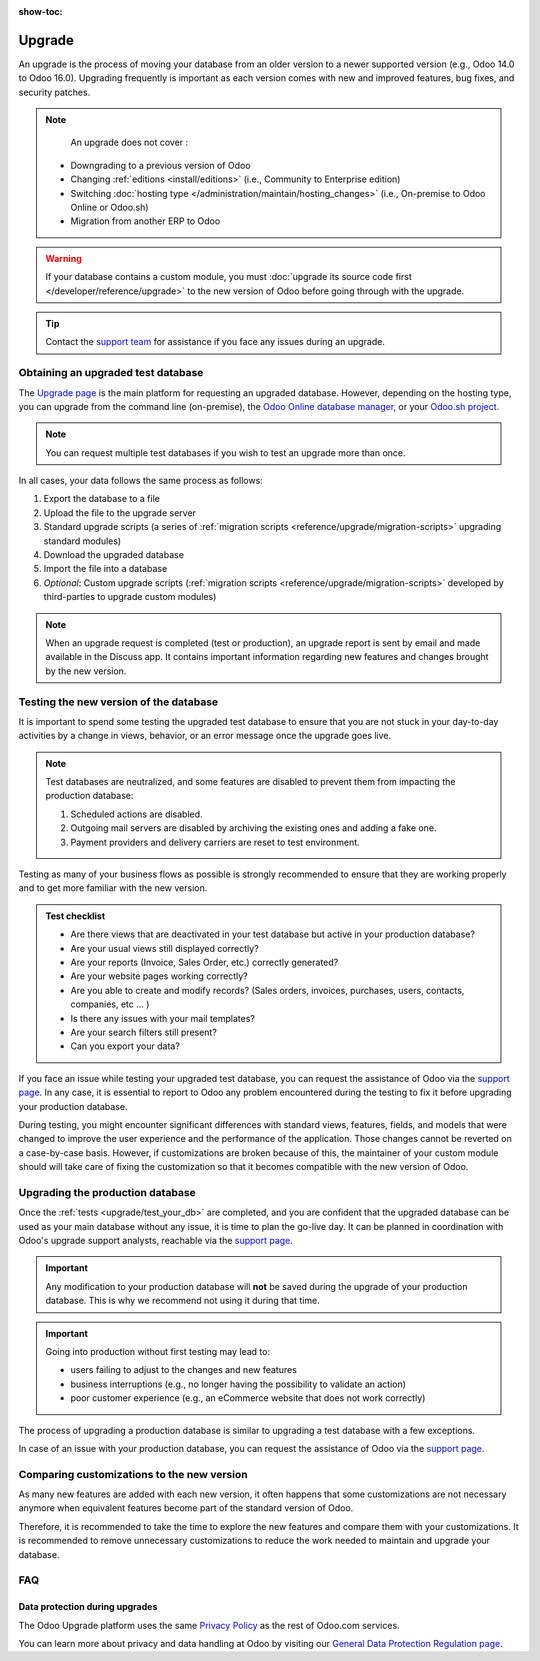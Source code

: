 :show-toc:

=======
Upgrade
=======

An upgrade is the process of moving your database from an older version to a newer supported version (e.g., Odoo 14.0 to Odoo 16.0). Upgrading frequently is important as each version comes with new and improved features, bug fixes, and security patches.

.. _upgrade_faq/rolling_release:

.. spoiler:: Automatic upgrading : the Rolling Release process

    This feature allows Odoo Online customers to upgrade their database directly from a message prompt sent to the database administrator as soon as the new version is released. It first tests the upgrade to the next version, and if no issues are detected, the database administrator receives a message presenting two options:

    #. To :guilabel:`Upgrade Now`, which immediately triggers your live production database upgrade. This is **not** recommended.

    #. To **test the upgrade first**, which takes you to `your database manager <https://www.odoo.com/my/databases/>`_ where you can request an upgraded test database and check the upgraded test database for any discrepancies. This is strongly recommended.


    .. image:: /administration/upgrade/rr-upgrade-message.png
        :alt: The upgrade message prompt on the top right of the database, informing the database administrator that the database is ready to be upgraded. The three options are "Upgrade Now", "Upgrade Later", and "I want to test first".

    If the Rolling Release process detects an issue with the upgrade, it will be deactivated until the issue is resolved.


.. note::
    An upgrade does not cover :

   * Downgrading to a previous version of Odoo
   * Changing :ref:`editions <install/editions>` (i.e., Community to Enterprise edition)
   * Switching :doc:`hosting type </administration/maintain/hosting_changes>` (i.e., On-premise to Odoo Online or Odoo.sh)
   * Migration from another ERP to Odoo

.. warning::
    If your database contains a custom module, you must :doc:`upgrade its source code first </developer/reference/upgrade>` to the new version of Odoo before going through with the upgrade.

.. tip::
    Contact the `support team <https://www.odoo.com/help>`_ for assistance if you face any issues during an upgrade.


.. _upgrade/request-test-database:

Obtaining an upgraded test database
-----------------------------------

The `Upgrade page <https://upgrade.odoo.com/>`_ is the main platform for requesting an upgraded database. However, depending on the hosting type, you can upgrade from the command line (on-premise), the `Odoo Online database manager <https://odoo.com/my/databases>`_, or your `Odoo.sh project <https//odoo.sh/project>`_.

.. note::
    You can request multiple test databases if you wish to test an upgrade more than once.

.. tabs::

    .. group-tab:: Odoo Online

        Odoo Online databases can be manually upgraded via the `database manager page <https://odoo.com/my/databases>`_.

        The database manager page displays all databases associated with the user's account. Any databases not already on the most recent version of Odoo display an **arrow in a circle** icon next to the database name, indicating that the database can be upgraded.

        .. image:: /administration/upgrade/odoo_online/databases-page.png
            :align: center
            :alt: The database manager page with an upgrade button next to the name of a database.

        Clicking on the **arrow in a circle** icon to display the following pop-up

        .. image:: /administration/upgrade/odoo_online/upgrade-pop-up.png
            :alt: The "Upgrade your database" pop-up.

        There are a few things to be filled on this pop-up :

        - The version of Odoo you want to upgrade to (Usually the latest version)
        - The email to receive the link to the upgraded database
        - The purpose of the upgrade, which is automatically set to "Test" for your first upgrade request.

        The :guilabel:`Upgrade in progress` tag is displayed next to the database name until completion. Once the process succeeds, an email is sent to the email address provided and contains a link to the upgraded test database. It can also be accessed from the database manager by clicking the dropdown arrow before the database name.

        .. image:: /administration/upgrade/odoo_online/access-upgraded-db.png
            :alt: Clicking the menu arrow reveals the upgraded test database below it.


    .. group-tab:: Odoo.sh

        Odoo.sh is integrated with the upgrade platform to simplify the upgrade process.

        .. note::
            The :guilabel:`Upgrade` tab is available in the branches view. It is only available for valid projects with a valid production build.

        .. image:: /administration/upgrade/odoo_sh/odoo-sh-staging.png
            :alt: Odoo.sh project and tabs

        The **latest production daily automatic backup** is then sent to the `upgrade platform <https://www.upgrade.odoo.com>`_.

        Once the upgrade platform finished upgrading the backup and uploading it on the branch, it is now in a **special mode**: each time a **commit is pushed** on the branch, a **restore operation** of the upgraded backup occurs, and an **update of all the custom modules** happens. This allows you to quickly iterate on your custom modules upgrade scripts. The log file of the upgrade process can be found at :file:`~/logs/upgrade.log` in your newly upgraded staging build.

        .. note::
            Most Odoo.sh users have custom modules installed on their database. In those situations, the modules' source code must be up-to-date with the target version of Odoo before the upgrade can be performed. Check out the :doc:` upgrade for developers documentation </developer/reference/upgrade>` for more information. If a module is not needed after an upgrade, :ref:`you can remove customizations <upgrade/remove_customizations>`.

    .. group-tab:: On-premise

        .. _upgrade/request-test-database/on-premise:

        The standard upgrade process can be initiated via the following command line on the machine where the database is hosted:
        `python <(curl -s https://upgrade.odoo.com/upgrade) test -d <your db name> -t <target version>`

        The following command can be used to show the general help and the main commands:
        `python <(curl -s https://upgrade.odoo.com/upgrade) --help`

        An upgraded test database can also be requested via the `Upgrade page <https://upgrade.odoo.com/>`_.

        .. note::
            - For security reasons, only the person who submitted the upgrade request is able to download it.
            - For storage reasons, the copy of your database is submitted without a filestore to the upgrade                server. Therefore, the upgraded database will not contain the production filestore.
            - Before restoring the upgraded database, its filestore must be merged with the production                 filestore to be able to perform tests in the same conditions as it would be in the new version.
            - The upgraded database contains:

                - A `dump.sql` file containing the upgraded database.
                - A `filestore` folder containing files that were extracted from in-database records into attachments (if there are any) and new standard Odoo files from the targeted Odoo version (like new images, icons, payment provider's logos, etc.). This is the folder that should be merged with the production filestore in order to get the full upgraded filestore.

In all cases, your data follows the same process as follows:

#. Export the database to a file
#. Upload the file to the upgrade server
#. Standard upgrade scripts (a series of :ref:`migration scripts <reference/upgrade/migration-scripts>` upgrading standard modules)
#. Download the upgraded database
#. Import the file into a database
#. *Optional*: Custom upgrade scripts (:ref:`migration scripts <reference/upgrade/migration-scripts>` developed by third-parties to upgrade custom modules)


.. _upgrade/upgrade_report:

.. note::
    When an upgrade request is completed (test or production), an upgrade report is sent by email and made available in the Discuss app. It contains important information regarding new features and changes brought by the new version.

.. _upgrade/test_your_db:

Testing the new version of the database
---------------------------------------

It is important to spend some testing the upgraded test database to ensure that you are not stuck in your day-to-day activities by a change in views, behavior, or an error message once the upgrade goes live.

.. note::
    Test databases are neutralized, and some features are disabled to prevent them from impacting the production database:

    #. Scheduled actions are disabled.
    #. Outgoing mail servers are disabled by archiving the existing ones and adding a fake one.
    #. Payment providers and delivery carriers are reset to test environment.

Testing as many of your business flows as possible is strongly recommended to ensure that they are working properly and to get more familiar with the new version.

.. admonition:: Test checklist

    - Are there views that are deactivated in your test database but active in your production database?
    - Are your usual views still displayed correctly?
    - Are your reports (Invoice, Sales Order, etc.) correctly generated?
    - Are your website pages working correctly?
    - Are you able to create and modify records? (Sales orders, invoices, purchases, users, contacts, companies, etc ... )
    - Is there any issues with your mail templates?
    - Are your search filters still present?
    - Can you export your data?

.. spoiler:: Examples of end-to-end testing

    - Check a random product in your product catalog and compare its test and production data (product category, selling price, cost price, is the vendor set? Are the same accounts set? Are the same routes set?);
    - Buy this product (only available with the Purchase app);
    - Confirm the reception of this product (only available with the Inventory app);
    - Check if the route to receive this product applies the same set in your production database (only available with the Inventory app);
    - Sell this product (only available with the Sales app) to a random customer;
    - Open your customer database (Contact App), select a random customer (or company) and double-check its data;
    - Ship this product (only available with the Inventory app);
    - Check if the route to ship this product applies the same set in your production database (only available with the Inventory app);
    - Validate a customer invoice (only available with the Invoicing and/or Accounting apps);
    - Credit the invoice (issue a credit note) and check if it behaves as in your production database;
    - Check your reports' results (only available with the Accounting apps);
    - Randomly check your taxes, currencies, and bank accounts. Is your fiscal year set in the production database the same? (only available with the Accounting app);
    - Proceed to an online order (only available with the Website apps) from the product selection in your shop until the checkout process and check if it behaves as in your production database.

    Don't forget to test:

    - Integrations with external software (EDI, APIs, etc.)
    - Workflows between different apps (online sales with eCommerce, converting a lead all the way to a sales order, delivery of products, etc.)
    - Exporting data
    - Automated actions to make sure they work
    - Server actions in the action menu on form views as well as by selecting multiple records on list views

    This list is **not** exhaustive. Extend the examples to your other apps based on your use of Odoo.

If you face an issue while testing your upgraded test database, you can request the assistance of Odoo via the `support page <https://odoo.com/help>`_. In any case, it is essential to report to Odoo any problem encountered during the testing to fix it before upgrading your production database.

During testing, you might encounter significant differences with standard views, features, fields, and models that were changed to improve the user experience and the performance of the application. Those changes cannot be reverted on a case-by-case basis. However, if customizations are broken because of this, the maintainer of your custom module should will take care of fixing the customization so that it becomes compatible with the new version of Odoo.

Upgrading the production database
---------------------------------

Once the :ref:`tests <upgrade/test_your_db>` are completed, and you are confident that the upgraded database can be used as your main database without any issue, it is time to plan the go-live day. It can be planned in coordination with Odoo's upgrade support analysts, reachable via the `support page <https://odoo.com/help>`_.

.. important::
    Any modification to your production database will **not** be saved during the upgrade of your production database. This is why we recommend not using it during that time.

.. important::
    Going into production without first testing may lead to:

    - users failing to adjust to the changes and new features
    - business interruptions (e.g., no longer having the possibility to validate an action)
    - poor customer experience (e.g., an eCommerce website that does not work correctly)


The process of upgrading a production database is similar to upgrading a test database with a few exceptions.

.. tabs::

    .. group-tab:: Odoo Online

        The process is equivalent to :ref:`upgrade/request-test-database` except for the purpose option, which must be set to :guilabel:`Production` instead of :guilabel:`Test`.

        .. important::
            Once the upgrade is requested, the database will be unavailable until the upgrade is finished. Once the process is completed, there is no way to revert to the previous version.

    .. group-tab:: Odoo.sh

        The process is equivalent to :ref:`obtaining an upgraded test database <upgrade/request-test-database>` except that the :guilabel:`Production` branch must be selected before clicking the :guilabel:`Upgrade` tab.

        .. image:: /administration/upgrade/odoo_sh/odoo-sh-prod.png
            :alt: View from the upgrade tab

        The actual process is **triggered as soon as a new commit is added** to the branch. This allows the upgrade process to be synchronized with the deployment of the custom modules' upgraded source code.

        .. important::
            The database is unavailable throughout the process. If anything goes wrong, the platform automatically reverts the upgrade, as it would be for a regular update. In case of success, a backup of the database before the upgrade is created.

        The update of your custom modules must be successful to complete the entire upgrade process. Make sure the status of your staging upgrade is :guilabel:`successful` before trying it in production. More information on how to upgrade your custom modules can be found in :ref:`upgrade/upgrading_customizations`.

    .. group-tab:: On-premise

        The command to upgrade a database to production is similar to the one of upgrading a test database except for the argument ``test`` which must be replaced by ``production``.
        `python <(curl -s https://upgrade.odoo.com/upgrade) production -d <your db name> -t <target version>`

        An upgraded production database can also be requested via the `Upgrade page <https://upgrade.odoo.com/>`_.

        .. important::
            When requesting an upgrade database for production purposes, the copy is submitted without a filestore. Therefore, the upgraded database filestore must be merged with the production filestore before deploying the new version.

In case of an issue with your production database, you can request the assistance of Odoo via the `support page <https://odoo.com/help>`_.

.. seealso::
    :doc:`/applications/services/helpdesk/overview/sla`

.. _upgrade/comparing_customizations:

Comparing customizations to the new version
-------------------------------------------

As many new features are added with each new version, it often happens that some customizations are not necessary anymore when equivalent features become part of the standard version of Odoo.

Therefore, it is recommended to take the time to explore the new features and compare them with your customizations. It is recommended to remove unnecessary customizations to reduce the work needed to maintain and upgrade your database.

FAQ
---

Data protection during upgrades
===============================

The Odoo Upgrade platform uses the same `Privacy Policy <https://www.odoo.com/privacy>`_ as the rest of Odoo.com services.

You can learn more about privacy and data handling at Odoo by visiting our `General Data Protection Regulation page <https://www.odoo.com/gdpr>`_.
